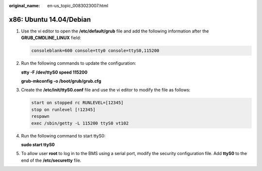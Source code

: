 :original_name: en-us_topic_0083023007.html

.. _en-us_topic_0083023007:

x86: Ubuntu 14.04/Debian
========================

#. Use the vi editor to open the **/etc/default/grub** file and add the following information after the **GRUB_CMDLINE_LINUX** field:

   .. code-block::

      consoleblank=600 console=tty0 console=ttyS0,115200

#. Run the following commands to update the configuration:

   **stty -F /dev/ttyS0 speed 115200**

   **grub-mkconfig -o /boot/grub/grub.cfg**

#. Create the **/etc/init/ttyS0.conf** file and use the vi editor to modify the file as follows:

   .. code-block::

      start on stopped rc RUNLEVEL=[12345]
      stop on runlevel [!12345]
      respawn
      exec /sbin/getty -L 115200 ttyS0 vt102

#. Run the following command to start ttyS0:

   **sudo start ttyS0**

#. To allow user **root** to log in to the BMS using a serial port, modify the security configuration file. Add **ttyS0** to the end of the **/etc/securetty** file.
